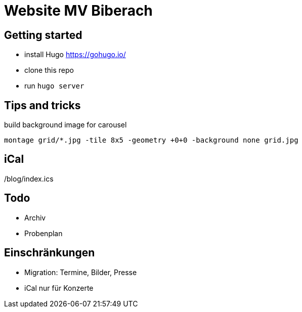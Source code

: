 # Website MV Biberach

## Getting started

- install Hugo https://gohugo.io/
- clone this repo
- run ```hugo server```

## Tips and tricks

build background image for carousel

```
montage grid/*.jpg -tile 8x5 -geometry +0+0 -background none grid.jpg
```

## iCal

/blog/index.ics

## Todo
- Archiv
- Probenplan

## Einschränkungen

- Migration: Termine, Bilder, Presse
- iCal nur für Konzerte